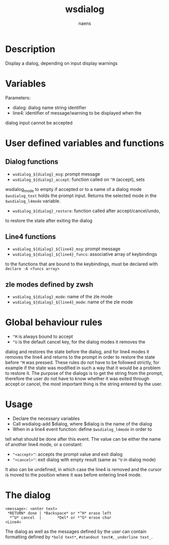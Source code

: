 #+TITLE: wsdialog
#+AUTHOR: naens
#+EMAIL: naens@gmx.com

#+OPTIONS: toc:nil

* Description
Display a dialog, depending on input display warnings

* Variables
Parameters:
 + dialog: dialog name string identifier
 + line4: identifier of message/warning to be displayed when the
dialog input cannot be accepted

* User defined variables and functions
** Dialog functions
 + ~wsdialog_${dialog}_msg~: prompt message
 + ~wsdialog_${dialog}_accept~: function called on ~^M~ (accept), sets
wsdialog_mode to empty if accepted or to a name of a dialog mode
~$wsdialog_text~ holds the prompt input.  Returns the selected mode in the
~$wsdialog_l4mode~ variable.
 + ~wsdialog_${dialog}_restore~: function called after accept/cancel/undo, 
to restore the state after exiting the dialog

** Line4 functions
 + ~wsdialog_${dialog}_${line4}_msg~: prompt message
 + ~wsdialog_${dialog]_${line4}_funcs~: associative array of keybindings
to the functions that are bound to the keybindings, must be declared with
~declare -A <funcs array>~

** zle modes defined by zwsh
 + ~wsdialog_${dialog}_mode~: name of the zle mode
 + ~wsdialog_${dialog}_${line4}_mode~: name of the zle mode

* Global behaviour rules
 + ~^M~ is always bound to accept
 + ~^U~ is the default cancel key, for the dialog modes it removes the
dialog and restores the state before the dialog, and for line4 modes it
removes the line4 and returns to the prompt in order to restore the state
before ~^M~ was pressed.
These rules do not have to be followed strictly, for example if the state
was modified in such a way that it would be a problem to restore it.
The purpose of the dialogs is to get the string from the prompt, therefore
the user do not have to know whether it was exited through accept or cancel,
the most important thing is the string entered by the user.

* Usage
 + Declare the necessary variables
 + Call wsdialog-add $dialog, where $dialog is the name of the dialog
 + When in a line4 event function: define ~$wsdialog_l4mode~ in order to
 tell what should be done after this event.  The value can be either the
 name of another line4 mode, or a constant:
    - ~"<accept>"~: accepts the prompt value and exit dialog
    - ~"<cancel>"~: exit dialog with empty result (same as ~^U~ in dialog
      mode)
 It also can be undefined, in which case the line4 is removed and the cursor
is moved to the position where it was before entering line4 mode.

* The dialog
#+BEGIN_SRC 
<message>: <enter text>
 *RETURN* done | *Backspace* or *^H* erase left
  *^U* cancel  |       *Del* or *^G* erase char
<Line4>
#+END_SRC

The dialog as well as the messages defined by the user can contain
formatting defined by ~*bold text*~, ~#standout text#~, ~_underline text_~.
